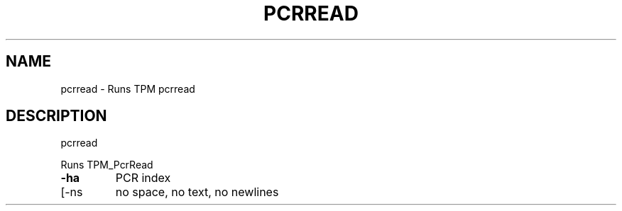 .\" DO NOT MODIFY THIS FILE!  It was generated by help2man 1.47.6.
.TH PCRREAD "1" "November 2019" "pcrread 1517" "User Commands"
.SH NAME
pcrread \- Runs TPM pcrread
.SH DESCRIPTION
pcrread
.PP
Runs TPM_PcrRead
.TP
\fB\-ha\fR
PCR index
.TP
[\-ns
no space, no text, no newlines
